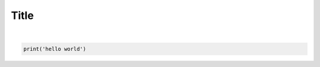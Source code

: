 .. only:: html

    .. note::
        :class: sphx-glr-download-link-note

        Click :ref:`here <sphx_glr_download_examples_00-basic_example.py>`     to download the full example code
    .. rst-class:: sphx-glr-example-title

    .. _sphx_glr_examples_00-basic_example.py:


.. _ref_dpf_core:

Title
~~~~~




.. rst-class:: sphx-glr-script-out

 Out:

 .. code-block:: none

    hello world






|


.. code-block:: default

    print('hello world')


.. rst-class:: sphx-glr-timing

   **Total running time of the script:** ( 0 minutes  0.001 seconds)


.. _sphx_glr_download_examples_00-basic_example.py:


.. only :: html

 .. container:: sphx-glr-footer
    :class: sphx-glr-footer-example



  .. container:: sphx-glr-download sphx-glr-download-python

     :download:`Download Python source code: 00-basic_example.py <00-basic_example.py>`



  .. container:: sphx-glr-download sphx-glr-download-jupyter

     :download:`Download Jupyter notebook: 00-basic_example.ipynb <00-basic_example.ipynb>`


.. only:: html

 .. rst-class:: sphx-glr-signature

    `Gallery generated by Sphinx-Gallery <https://sphinx-gallery.github.io>`_

